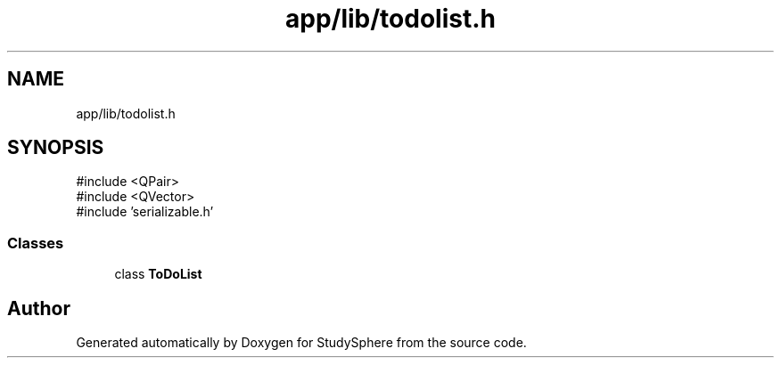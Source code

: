 .TH "app/lib/todolist.h" 3 "StudySphere" \" -*- nroff -*-
.ad l
.nh
.SH NAME
app/lib/todolist.h
.SH SYNOPSIS
.br
.PP
\fR#include <QPair>\fP
.br
\fR#include <QVector>\fP
.br
\fR#include 'serializable\&.h'\fP
.br

.SS "Classes"

.in +1c
.ti -1c
.RI "class \fBToDoList\fP"
.br
.in -1c
.SH "Author"
.PP 
Generated automatically by Doxygen for StudySphere from the source code\&.
